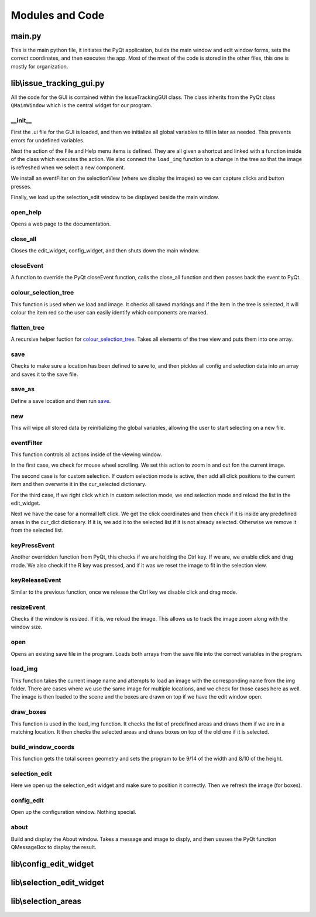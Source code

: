 Modules and Code
================

main.py
-------
This is the main python file, it initiates the PyQt application, builds the main window and edit window forms, sets the
correct coordinates, and then executes the app. Most of the meat of the code is stored in the other files, this one is
mostly for organization.

lib\\issue_tracking_gui.py
--------------------------
All the code for the GUI is contained within the IssueTrackingGUI class. The class inherits from the PyQt class
``QMainWindow`` which is the central widget for our program.

\__init__
``````````
First the .ui file for the GUI is loaded, and then we initialize all global variables to fill in later as needed. This
prevents errors for undefined variables.

Next the action of the File and Help menu items is defined. They are all given a shortcut and linked with a function
inside of the class which executes the action. We also connect the ``load_img`` function to a change in the tree
so that the image is refreshed when we select a new component.

We install an eventFilter on the selectionView (where we display the images) so we can capture clicks and
button presses.

Finally, we load up the selection_edit window to be displayed beside the main window.

open_help
`````````
Opens a web page to the documentation.

close_all
`````````
Closes the edit_widget, config_widget, and then shuts down the main window.

closeEvent
``````````
A function to override the PyQt closeEvent function, calls the close_all function and then passes back the event to PyQt.

colour_selection_tree
`````````````````````
This function is used when we load and image. It checks all saved markings and if the item in the tree is selected,
it will colour the item red so the user can easily identify which components are marked.

flatten_tree
````````````
A recursive helper fuction for colour_selection_tree_. Takes all elements of the tree view and puts them into one array.

save
````
Checks to make sure a location has been defined to save to, and then pickles all config and selection data into an array
and saves it to the save file.

save_as
```````
Define a save location and then run save_.

new
```
This will wipe all stored data by reinitializing the global variables, allowing the user to start selecting on a
new file.

eventFilter
```````````
This function controls all actions inside of the viewing window.

In the first case, we check for mouse wheel scrolling. We set this action to zoom in and out fon the current image.

The second case is for custom selection. If custom selection mode is active, then add all click positions to the
current item and then overwrite it in the cur_selected dictionary.

For the third case, if we right click which in custom selection mode, we end selection mode and
reload the list in the edit_widget.

Next we have the case for a normal left click. We get the click coordinates and then check if it is inside any predefined
areas in the cur_dict dictionary. If it is, we add it to the selected list if it is not already selected. Otherwise we
remove it from the selected list.

keyPressEvent
`````````````
Another overridden function from PyQt, this checks if we are holding the Ctrl key. If we are, we enable click and drag mode.
We also check if the R key was pressed, and if it was we reset the image to fit in the selection view.

keyReleaseEvent
```````````````
Similar to the previous function, once we release the Ctrl key we disable click and drag mode.

resizeEvent
```````````
Checks if the window is resized. If it is, we reload the image. This allows us to track the image zoom along with the
window size.

open
````
Opens an existing save file in the program. Loads both arrays from the save file into the correct variables in the program.

load_img
````````
This function takes the current image name and attempts to load an image with the corresponding name from the img folder.
There are cases where we use the same image for multiple locations, and we check for those cases here as well. The image
is then loaded to the scene and the boxes are drawn on top if we have the edit window open.

draw_boxes
``````````
This function is used in the load_img function. It checks the list of predefined areas and draws them if we are in a
matching location. It then checks the selected areas and draws boxes on top of the old one if it is selected.

build_window_coords
```````````````````
This function gets the total screen geometry and sets the program to be 9/14 of the width and 8/10 of the height.

selection_edit
``````````````
Here we open up the selection_edit widget and make sure to position it correctly. Then we refresh the image (for boxes).

config_edit
```````````
Open up the configuration window. Nothing special.

about
`````
Build and display the About window. Takes a message and image to disply, and then ususes the PyQt function QMessageBox
to display the result.



lib\\config_edit_widget
-----------------------

lib\\selection_edit_widget
--------------------------

lib\\selection_areas
--------------------

